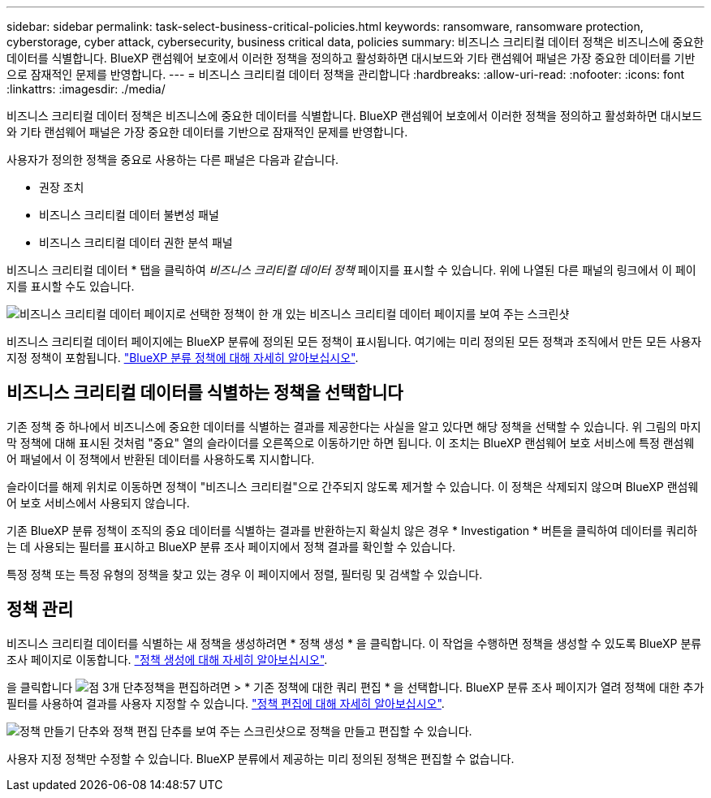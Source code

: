 ---
sidebar: sidebar 
permalink: task-select-business-critical-policies.html 
keywords: ransomware, ransomware protection, cyberstorage, cyber attack, cybersecurity, business critical data, policies 
summary: 비즈니스 크리티컬 데이터 정책은 비즈니스에 중요한 데이터를 식별합니다. BlueXP 랜섬웨어 보호에서 이러한 정책을 정의하고 활성화하면 대시보드와 기타 랜섬웨어 패널은 가장 중요한 데이터를 기반으로 잠재적인 문제를 반영합니다. 
---
= 비즈니스 크리티컬 데이터 정책을 관리합니다
:hardbreaks:
:allow-uri-read: 
:nofooter: 
:icons: font
:linkattrs: 
:imagesdir: ./media/


[role="lead"]
비즈니스 크리티컬 데이터 정책은 비즈니스에 중요한 데이터를 식별합니다. BlueXP 랜섬웨어 보호에서 이러한 정책을 정의하고 활성화하면 대시보드와 기타 랜섬웨어 패널은 가장 중요한 데이터를 기반으로 잠재적인 문제를 반영합니다.

사용자가 정의한 정책을 중요로 사용하는 다른 패널은 다음과 같습니다.

* 권장 조치
* 비즈니스 크리티컬 데이터 불변성 패널
* 비즈니스 크리티컬 데이터 권한 분석 패널


비즈니스 크리티컬 데이터 * 탭을 클릭하여 _비즈니스 크리티컬 데이터 정책_ 페이지를 표시할 수 있습니다. 위에 나열된 다른 패널의 링크에서 이 페이지를 표시할 수도 있습니다.

image:screenshot_critical_data_policies.png["비즈니스 크리티컬 데이터 페이지로 선택한 정책이 한 개 있는 비즈니스 크리티컬 데이터 페이지를 보여 주는 스크린샷"]

비즈니스 크리티컬 데이터 페이지에는 BlueXP 분류에 정의된 모든 정책이 표시됩니다. 여기에는 미리 정의된 모든 정책과 조직에서 만든 모든 사용자 지정 정책이 포함됩니다. https://docs.netapp.com/us-en/bluexp-classification/task-using-policies.html["BlueXP 분류 정책에 대해 자세히 알아보십시오"^].



== 비즈니스 크리티컬 데이터를 식별하는 정책을 선택합니다

기존 정책 중 하나에서 비즈니스에 중요한 데이터를 식별하는 결과를 제공한다는 사실을 알고 있다면 해당 정책을 선택할 수 있습니다. 위 그림의 마지막 정책에 대해 표시된 것처럼 "중요" 열의 슬라이더를 오른쪽으로 이동하기만 하면 됩니다. 이 조치는 BlueXP 랜섬웨어 보호 서비스에 특정 랜섬웨어 패널에서 이 정책에서 반환된 데이터를 사용하도록 지시합니다.

슬라이더를 해제 위치로 이동하면 정책이 "비즈니스 크리티컬"으로 간주되지 않도록 제거할 수 있습니다. 이 정책은 삭제되지 않으며 BlueXP 랜섬웨어 보호 서비스에서 사용되지 않습니다.

기존 BlueXP 분류 정책이 조직의 중요 데이터를 식별하는 결과를 반환하는지 확실치 않은 경우 * Investigation * 버튼을 클릭하여 데이터를 쿼리하는 데 사용되는 필터를 표시하고 BlueXP 분류 조사 페이지에서 정책 결과를 확인할 수 있습니다.

특정 정책 또는 특정 유형의 정책을 찾고 있는 경우 이 페이지에서 정렬, 필터링 및 검색할 수 있습니다.



== 정책 관리

비즈니스 크리티컬 데이터를 식별하는 새 정책을 생성하려면 * 정책 생성 * 을 클릭합니다. 이 작업을 수행하면 정책을 생성할 수 있도록 BlueXP 분류 조사 페이지로 이동합니다. https://docs.netapp.com/us-en/bluexp-classification/task-using-policies.html#creating-custom-policies["정책 생성에 대해 자세히 알아보십시오"^].

을 클릭합니다 image:screenshot_horizontal_more_button.gif["점 3개 단추"]정책을 편집하려면 > * 기존 정책에 대한 쿼리 편집 * 을 선택합니다. BlueXP 분류 조사 페이지가 열려 정책에 대한 추가 필터를 사용하여 결과를 사용자 지정할 수 있습니다. https://docs.netapp.com/us-en/bluexp-classification/task-using-policies.html#editing-policies["정책 편집에 대해 자세히 알아보십시오"^].

image:screenshot_add_edit_critical_data_policies.png["정책 만들기 단추와 정책 편집 단추를 보여 주는 스크린샷으로 정책을 만들고 편집할 수 있습니다."]

사용자 지정 정책만 수정할 수 있습니다. BlueXP 분류에서 제공하는 미리 정의된 정책은 편집할 수 없습니다.
